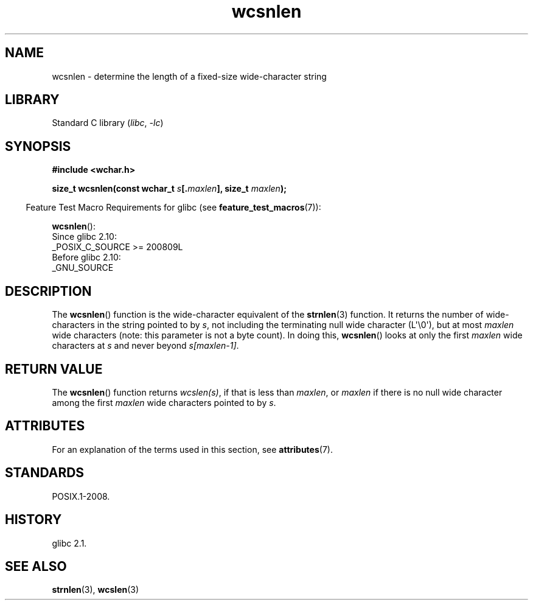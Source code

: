 '\" t
.\" Copyright (c) Bruno Haible <haible@clisp.cons.org>
.\"
.\" SPDX-License-Identifier: GPL-2.0-or-later
.\"
.\" References consulted:
.\"   GNU glibc-2 source code and manual
.\"   Dinkumware C library reference http://www.dinkumware.com/
.\"   OpenGroup's Single UNIX specification http://www.UNIX-systems.org/online.html
.\"
.TH wcsnlen 3 (date) "Linux man-pages (unreleased)"
.SH NAME
wcsnlen \- determine the length of a fixed-size wide-character string
.SH LIBRARY
Standard C library
.RI ( libc ", " \-lc )
.SH SYNOPSIS
.nf
.B #include <wchar.h>
.P
.BI "size_t wcsnlen(const wchar_t " s [. maxlen "], size_t " maxlen );
.fi
.P
.RS -4
Feature Test Macro Requirements for glibc (see
.BR feature_test_macros (7)):
.RE
.P
.BR wcsnlen ():
.nf
    Since glibc 2.10:
        _POSIX_C_SOURCE >= 200809L
    Before glibc 2.10:
        _GNU_SOURCE
.fi
.SH DESCRIPTION
The
.BR wcsnlen ()
function is the wide-character equivalent
of the
.BR strnlen (3)
function.
It returns the number of wide-characters in the string pointed to by
.IR s ,
not including the terminating null wide character (L\[aq]\e0\[aq]),
but at most
.I maxlen
wide characters (note: this parameter is not a byte count).
In doing this,
.BR wcsnlen ()
looks at only the first
.I maxlen
wide characters at
.I s
and never beyond
.IR s[maxlen\-1] .
.SH RETURN VALUE
The
.BR wcsnlen ()
function returns
.IR wcslen(s) ,
if that is less than
.IR maxlen ,
or
.I maxlen
if there is no null wide character among the
first
.I maxlen
wide characters pointed to by
.IR s .
.SH ATTRIBUTES
For an explanation of the terms used in this section, see
.BR attributes (7).
.TS
allbox;
lbx lb lb
l l l.
Interface	Attribute	Value
T{
.na
.nh
.BR wcsnlen ()
T}	Thread safety	MT-Safe
.TE
.SH STANDARDS
POSIX.1-2008.
.SH HISTORY
glibc 2.1.
.SH SEE ALSO
.BR strnlen (3),
.BR wcslen (3)
